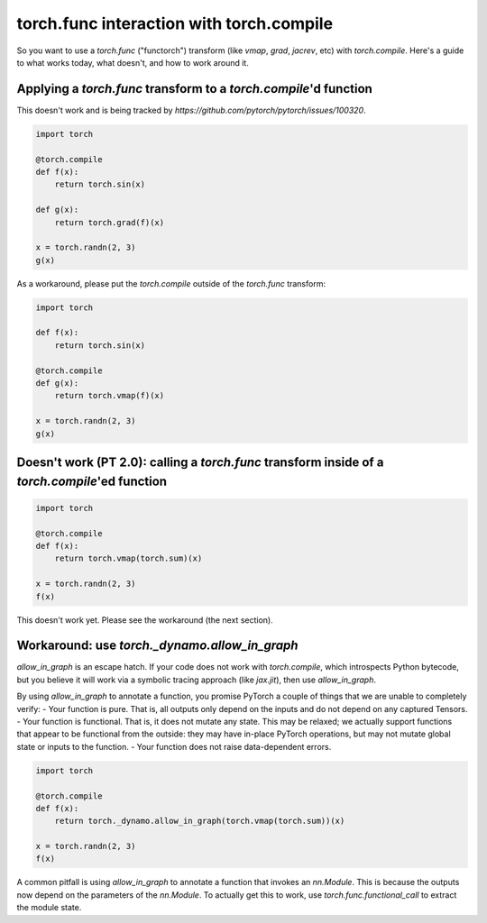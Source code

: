 torch.func interaction with torch.compile
==============================================

So you want to use a `torch.func` ("functorch") transform (like `vmap`, `grad`, `jacrev`, etc) with `torch.compile`. Here's a guide to what works today, what doesn't, and how to work around it.

Applying a `torch.func` transform to a `torch.compile`'d function
-----------------------------------------------------------------

This doesn't work and is being tracked by `https://github.com/pytorch/pytorch/issues/100320`.

.. code:: python

    import torch

    @torch.compile
    def f(x):
        return torch.sin(x)

    def g(x):
        return torch.grad(f)(x)

    x = torch.randn(2, 3)
    g(x)

As a workaround, please put the `torch.compile` outside of the `torch.func` transform:

.. code:: python

    import torch

    def f(x):
        return torch.sin(x)

    @torch.compile
    def g(x):
        return torch.vmap(f)(x)

    x = torch.randn(2, 3)
    g(x)

Doesn't work (PT 2.0): calling a `torch.func` transform inside of a `torch.compile`'ed function
------------------------------------------------------------------------------------------------

.. code:: python

    import torch

    @torch.compile
    def f(x):
        return torch.vmap(torch.sum)(x)

    x = torch.randn(2, 3)
    f(x)

This doesn't work yet. Please see the workaround (the next section).

Workaround: use `torch._dynamo.allow_in_graph`
----------------------------------------------

`allow_in_graph` is an escape hatch. If your code does not work with `torch.compile`, which introspects Python bytecode, but you believe it will work via a symbolic tracing approach (like `jax.jit`), then use `allow_in_graph`.

By using `allow_in_graph` to annotate a function, you promise PyTorch a couple of things that we are unable to completely verify:
- Your function is pure. That is, all outputs only depend on the inputs and do not depend on any captured Tensors.
- Your function is functional. That is, it does not mutate any state. This may be relaxed; we actually support functions that appear to be functional from the outside: they may have in-place PyTorch operations, but may not mutate global state or inputs to the function.
- Your function does not raise data-dependent errors.

.. code:: python

    import torch

    @torch.compile
    def f(x):
        return torch._dynamo.allow_in_graph(torch.vmap(torch.sum))(x)

    x = torch.randn(2, 3)
    f(x)

A common pitfall is using `allow_in_graph` to annotate a function that invokes an `nn.Module`. This is because the outputs now depend on the parameters of the `nn.Module`. To actually get this to work, use `torch.func.functional_call` to extract the module state.

